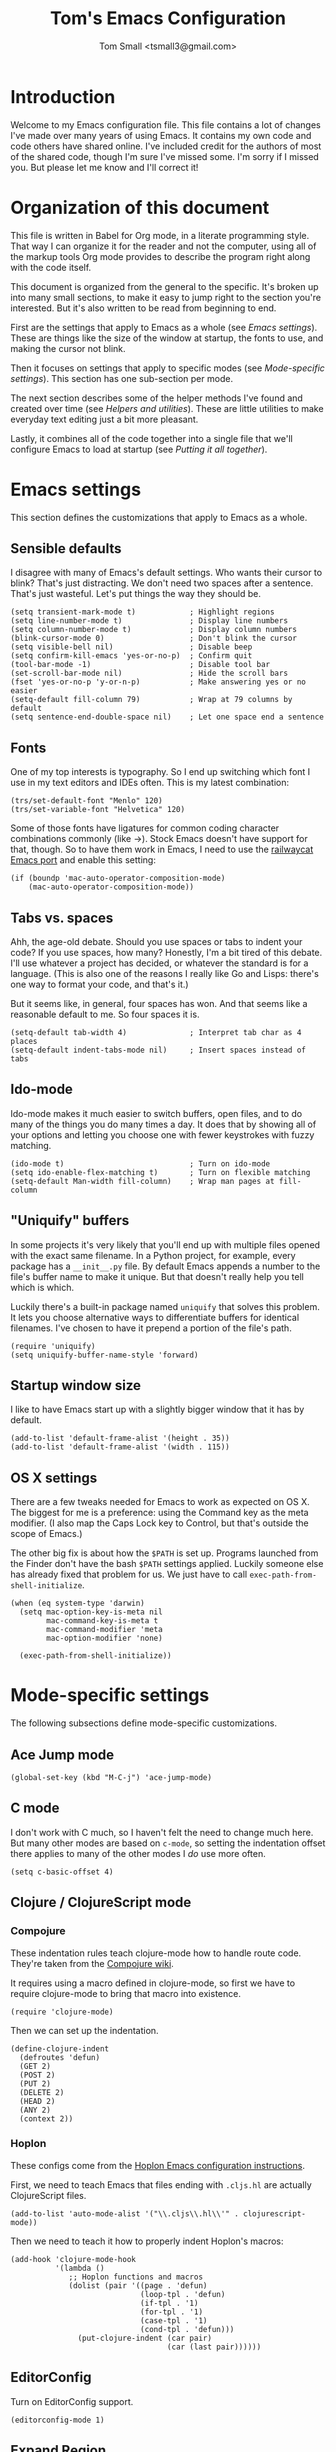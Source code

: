 #+TITLE: Tom's Emacs Configuration
#+AUTHOR: Tom Small <tsmall3@gmail.com>

* Introduction

Welcome to my Emacs configuration file. This file contains a lot of changes
I've made over many years of using Emacs. It contains my own code and code
others have shared online. I've included credit for the authors of most of the
shared code, though I'm sure I've missed some. I'm sorry if I missed you. But
please let me know and I'll correct it!

* Organization of this document

This file is written in Babel for Org mode, in a literate programming style.
That way I can organize it for the reader and not the computer, using all of
the markup tools Org mode provides to describe the program right along with the
code itself.

This document is organized from the general to the specific. It's broken up
into many small sections, to make it easy to jump right to the section you're
interested. But it's also written to be read from beginning to end.

First are the settings that apply to Emacs as a whole (see [[*Emacs settings][Emacs settings]]).
These are things like the size of the window at startup, the fonts to use,
and making the cursor not blink.

Then it focuses on settings that apply to specific modes (see [[*Mode-specific settings][Mode-specific
settings]]). This section has one sub-section per mode.

The next section describes some of the helper methods I've found and created
over time (see [[*Helpers and utilities][Helpers and utilities]]). These are little utilities to make
everyday text editing just a bit more pleasant.

Lastly, it combines all of the code together into a single file that we'll
configure Emacs to load at startup (see [[*Putting%20it%20all%20together][Putting it all together]]).

* Emacs settings
:PROPERTIES:
:header-args: :noweb-ref emacs-settings
:END:

This section defines the customizations that apply to Emacs as a whole.

** Sensible defaults

I disagree with many of Emacs's default settings. Who wants their cursor to
blink? That's just distracting. We don't need two spaces after a sentence.
That's just wasteful. Let's put things the way they should be.

#+BEGIN_SRC elisp
  (setq transient-mark-mode t)            ; Highlight regions
  (setq line-number-mode t)               ; Display line numbers
  (setq column-number-mode t)             ; Display column numbers
  (blink-cursor-mode 0)                   ; Don't blink the cursor
  (setq visible-bell nil)                 ; Disable beep
  (setq confirm-kill-emacs 'yes-or-no-p)  ; Confirm quit
  (tool-bar-mode -1)                      ; Disable tool bar
  (set-scroll-bar-mode nil)               ; Hide the scroll bars
  (fset 'yes-or-no-p 'y-or-n-p)           ; Make answering yes or no easier
  (setq-default fill-column 79)           ; Wrap at 79 columns by default
  (setq sentence-end-double-space nil)    ; Let one space end a sentence
#+END_SRC

** Fonts

One of my top interests is typography. So I end up switching which font I use
in my text editors and IDEs often. This is my latest combination:

#+BEGIN_SRC elisp
  (trs/set-default-font "Menlo" 120)
  (trs/set-variable-font "Helvetica" 120)
#+END_SRC

Some of those fonts have ligatures for common coding character combinations
commonly (like ->). Stock Emacs doesn't have support for that, though. So to
have them work in Emacs, I need to use the [[https://github.com/railwaycat/homebrew-emacsmacport][railwaycat Emacs port]] and enable
this setting:

#+BEGIN_SRC elisp
  (if (boundp 'mac-auto-operator-composition-mode)
      (mac-auto-operator-composition-mode))
#+END_SRC

** Tabs vs. spaces

Ahh, the age-old debate. Should you use spaces or tabs to indent your code? If
you use spaces, how many? Honestly, I'm a bit tired of this debate. I'll use
whatever a project has decided, or whatever the standard is for a language.
(This is also one of the reasons I really like Go and Lisps: there's one way to
format your code, and that's it.)

But it seems like, in general, four spaces has won. And that seems like a
reasonable default to me. So four spaces it is.

#+BEGIN_SRC elisp
  (setq-default tab-width 4)              ; Interpret tab char as 4 places
  (setq-default indent-tabs-mode nil)     ; Insert spaces instead of tabs
#+END_SRC

** Ido-mode

Ido-mode makes it much easier to switch buffers, open files, and to do many of
the things you do many times a day. It does that by showing all of your options
and letting you choose one with fewer keystrokes with fuzzy matching.

#+BEGIN_SRC elisp
  (ido-mode t)                            ; Turn on ido-mode
  (setq ido-enable-flex-matching t)       ; Turn on flexible matching
  (setq-default Man-width fill-column)    ; Wrap man pages at fill-column
#+END_SRC

** "Uniquify" buffers

In some projects it's very likely that you'll end up with multiple files opened
with the exact same filename. In a Python project, for example, every package
has a =__init__.py= file. By default Emacs appends a number to the file's buffer
name to make it unique. But that doesn't really help you tell which is which.

Luckily there's a built-in package named =uniquify= that solves this problem. It
lets you choose alternative ways to differentiate buffers for identical
filenames. I've chosen to have it prepend a portion of the file's path.

#+BEGIN_SRC elisp
  (require 'uniquify)
  (setq uniquify-buffer-name-style 'forward)
#+END_SRC

** Startup window size

I like to have Emacs start up with a slightly bigger window that it has by
default.

#+BEGIN_SRC elisp
  (add-to-list 'default-frame-alist '(height . 35))
  (add-to-list 'default-frame-alist '(width . 115))
#+END_SRC

** OS X settings

There are a few tweaks needed for Emacs to work as expected on OS X. The
biggest for me is a preference: using the Command key as the meta modifier. (I
also map the Caps Lock key to Control, but that's outside the scope of Emacs.)

The other big fix is about how the =$PATH= is set up. Programs launched from the
Finder don't have the bash =$PATH= settings applied. Luckily someone else has
already fixed that problem for us. We just have to call
~exec-path-from-shell-initialize~.

#+BEGIN_SRC elisp
  (when (eq system-type 'darwin)
    (setq mac-option-key-is-meta nil
          mac-command-key-is-meta t
          mac-command-modifier 'meta
          mac-option-modifier 'none)

    (exec-path-from-shell-initialize))
#+END_SRC

* Mode-specific settings
:PROPERTIES:
:header-args: :noweb-ref mode-specific-settings
:END:

The following subsections define mode-specific customizations.

** Ace Jump mode

#+BEGIN_SRC elisp :noweb-ref key-bindings
  (global-set-key (kbd "M-C-j") 'ace-jump-mode)
#+END_SRC

** C mode

I don't work with C much, so I haven't felt the need to change much here. But
many other modes are based on =c-mode=, so setting the indentation offset there
applies to many of the other modes I /do/ use more often.

#+BEGIN_SRC elisp
  (setq c-basic-offset 4)
#+END_SRC

** Clojure / ClojureScript mode

*** Compojure

These indentation rules teach clojure-mode how to handle route code.
They're taken from the [[https://github.com/weavejester/compojure/wiki/Emacs-indentation][Compojure wiki]].

It requires using a macro defined in clojure-mode,
so first we have to require clojure-mode
to bring that macro into existence.

#+BEGIN_SRC elisp
  (require 'clojure-mode)
#+END_SRC

Then we can set up the indentation.

#+BEGIN_SRC elisp
  (define-clojure-indent
    (defroutes 'defun)
    (GET 2)
    (POST 2)
    (PUT 2)
    (DELETE 2)
    (HEAD 2)
    (ANY 2)
    (context 2))
#+END_SRC

*** Hoplon

These configs come from the [[https://github.com/hoplon/hoplon/wiki/For-Emacs-users][Hoplon Emacs configuration instructions]].

First, we need to teach Emacs that files ending with =.cljs.hl= are actually
ClojureScript files.

#+BEGIN_SRC elisp
  (add-to-list 'auto-mode-alist '("\\.cljs\\.hl\\'" . clojurescript-mode))
#+END_SRC

Then we need to teach it how to properly indent Hoplon's macros:

#+BEGIN_SRC elisp
  (add-hook 'clojure-mode-hook
            '(lambda ()
               ;; Hoplon functions and macros
               (dolist (pair '((page . 'defun)
                               (loop-tpl . 'defun)
                               (if-tpl . '1)
                               (for-tpl . '1)
                               (case-tpl . '1)
                               (cond-tpl . 'defun)))
                 (put-clojure-indent (car pair)
                                     (car (last pair))))))
#+END_SRC

** EditorConfig

Turn on EditorConfig support.

#+BEGIN_SRC elisp
  (editorconfig-mode 1)
#+END_SRC

** Expand Region

#+BEGIN_SRC elisp :noweb-ref key-bindings
  (global-set-key (kbd "C-=") 'er/expand-region)
#+END_SRC

** Fiplr

Bind fiplr's find file mode to a convenient keyboard shortcut:

#+BEGIN_SRC elisp :noweb-ref key-bindings
  (global-set-key (kbd "C-c t") 'fiplr-find-file)
#+END_SRC

Tell fiplr to ignore any source control files,
and a few other file types that shouldn't show up too.

#+BEGIN_SRC elisp
  (setq fiplr-ignored-globs
        '((directories
           (".git" ".svn" ".hg" ".bzr"
            "bower_components" "node_modules"))
          (files
           (".#*" "*~" "*.so"
            "*.jpg" "*.png" "*.gif"
            "*.gz" "*.pdf" "*.pyc" "*.zip"))))
#+END_SRC

** Haskell

Turn on a few of haskell-mode's useful features:

#+BEGIN_SRC elisp
  (add-hook 'haskell-mode-hook 'turn-on-haskell-doc-mode)
  (add-hook 'haskell-mode-hook 'turn-on-haskell-indentation)
#+END_SRC

** Highlight Symbol

Set up key bindings:

#+BEGIN_SRC elisp :noweb-ref key-bindings
  (global-set-key [f3]                 'highlight-symbol-next)
  (global-set-key [(shift f3)]         'highlight-symbol-prev)
  (global-set-key [(control f3)]       'highlight-symbol-at-point)
  (global-set-key [(control meta f3)]  'highlight-symbol-query-replace)
  (global-set-key [(control shift f3)] 'highlight-symbol-remove-all)
#+END_SRC

** HTML mode

The HTML mode is based on =sgml-mode=, which defines its own variable for
indentation. I'll use 4 spaces for indentation there.

#+BEGIN_SRC elisp
  (setq sgml-basic-offset 4)
#+END_SRC

** iy-go-to-char

This mode teaches Emacs about a very efficient navigation feature
that I first enountered in Vim:
jumping to the next (or previous) occurance of a character.

#+BEGIN_SRC elisp :noweb-ref key-bindings
  (global-set-key (kbd "C-c f") 'iy-go-to-char)
  (global-set-key (kbd "C-c F") 'iy-go-to-char-backward)
  (global-set-key (kbd "C-c ;") 'iy-go-to-char-continue)
  (global-set-key (kbd "C-c ,") 'iy-go-to-char-continue-backward)
#+END_SRC

** js2-mode

I like js2-mode more than the default JavaScript mode,
so we'll teach Emacs to always use it for =.js= files.

#+BEGIN_SRC elisp
  (add-to-list 'auto-mode-alist '("\\.js$" . js2-mode))
#+END_SRC

Sometimes I like using the no-semicolon style,
and I don't want js2-mode to tell me my code is wrong
when I do that.

#+BEGIN_SRC elisp
  (setq js2-strict-missing-semi-warning nil)
  (setq js2-missing-semi-one-line-override nil)
  (setq js2-strict-trailing-comma-warning nil)
#+END_SRC

I also generally use two spaces to indent JavaScript code.

#+BEGIN_SRC elisp
  (setq js2-basic-offset 2)
#+END_SRC

** Multiple Cursors

#+BEGIN_SRC elisp :noweb-ref key-bindings
  (global-set-key (kbd "C->") 'mc/mark-next-like-this)
  (global-set-key (kbd "C-M->") 'mc/skip-to-next-like-this)
  (global-set-key (kbd "C-<") 'mc/mark-previous-like-this)
  (global-set-key (kbd "C-M-<") 'mc/skip-to-previous-like-this)
  (global-set-key (kbd "C-c C-<") 'mc/mark-all-like-this)
  (global-set-key (kbd "C-c C->") 'mc/mark-all-like-this)

  (global-set-key (kbd "C-c C-r") 'mc/edit-lines)
  (global-set-key (kbd "M-<kp-enter>") 'set-rectangular-region-anchor)
#+END_SRC

** PHP mode

When working with Drupal code,
some PHP code is in files with different extensions.
So we need to teach Emacs about them.

#+BEGIN_SRC elisp
  (add-to-list 'auto-mode-alist '("\\.inc$" . php-mode))
  (add-to-list 'auto-mode-alist '("\\.install$" . php-mode))
  (add-to-list 'auto-mode-alist '("\\.module$" . php-mode))
#+END_SRC

** TypeScript mode

I'm using a combination of the =typescript-mode= package (for syntax
highlighting) and =tide= (for type checking and other IDE features).

*** General TypeScript configuration

This function sets up typescript-mode with a few other features that make
editing TypeScript code a little easier.

#+begin_src elisp
  (defun trs/setup-typescript-mode ()
    (interactive)
    (subword-mode +1))
#+end_src

I want these settings on for every TypeScript buffer, so I add it to the hook.

#+begin_src elisp
  (add-hook 'typescript-mode-hook #'trs/setup-typescript-mode)
#+end_src

*** TypeScript "compilation"

It's helpful to be able to kick off yarn tests, lints, and builds from right
inside Emacs. I can use the built-in =compile= function to do most of the work.
But it's convenient to have some wrappers around it.

#+begin_src elisp
  (defun yarn-lint ()
    (interactive)
    (compile "yarn lint"))

  (defun yarn-test ()
    (interactive)
    (compile "yarn test"))

  (defun yarn-build ()
    (interactive)
    (compile "yarn build"))
#+end_src

*** Tide configuration

This function sets up tide mode with all of the configurations I want:

#+begin_src elisp
  (defun setup-tide-mode ()
    (interactive)
    (tide-setup)
    (flycheck-mode +1)
    (setq flycheck-check-syntax-automatically '(save mode-enabled))
    (eldoc-mode +1)
    (tide-hl-identifier-mode +1))
#+end_src

Then this turns it on whenever I open a TypeScript file:

#+begin_src elisp
  (add-hook 'typescript-mode-hook #'setup-tide-mode)
#+end_src

** Web mode

Web mode is the best solution I've found so far for working with HTML files,
which can contain other languages embedded inside it (e.g. JS or CSS).

Teach Emacs to always use web-mode for =.html= files:

#+BEGIN_SRC elisp
  (add-to-list 'auto-mode-alist '("\\.html?\\'" . web-mode))
#+END_SRC

Then tweak web-mode's indentation settings to match the style I use.

#+BEGIN_SRC elisp
  (setq web-mode-markup-indent-offset 4
        web-mode-css-indent-offset 4
        web-mode-code-indent-offset 4
        web-mode-style-padding 4
        web-mode-script-padding 4
        web-mode-block-padding 4)
#+END_SRC

** yasnippet

#+BEGIN_SRC elisp
  (yas-global-mode 1)
#+END_SRC

** zap-to-char

By default, the zap-to-char package binds Meta-z to the =zap-to-char= function.
But I've found that I want to leave the character much more often than I want
to delete it. Luckily zap-to-char also provides the =zap-up-to-char= function.
I've rebound the normal Meta-z key binding to that function instead.

#+BEGIN_SRC elisp
  (global-set-key (kbd "M-z") 'zap-up-to-char)
#+END_SRC

* Org Mode
:PROPERTIES:
:header-args: :noweb-ref org-mode-settings
:END:

Org Mode is basically an application on its own. So rather than hiding it
inside the [[*Mode-specific%20settings][Mode-specific settings section]], I'm promoting these settings to
their own section.

** Initialization

Org Mode is designed to be modular. That way features that are only used by
some are not built in to the core. I've started to go outside the default
modules, so I need to turn those on when setting up Org Mode.

#+BEGIN_SRC elisp :noweb yes
  (require 'org)
  <<org-modules>>
#+END_SRC

Automatically turn on Org Mode whenever opening a file with the =.org=
extension.

#+BEGIN_SRC elisp
  (add-to-list 'auto-mode-alist '("\\.org\\'" . org-mode))
#+END_SRC

** General behavior

Hide the emphasis markers to make the text more like a live preview.

#+BEGIN_SRC elisp
  (setq org-hide-emphasis-markers t)
#+END_SRC

Indent bullets to make the hierarchy easier to see.

#+BEGIN_SRC elisp
  (setq org-startup-indented t)
#+END_SRC

Leave blank lines in between sections when they're folded. (I don't love having
them there always, but the default behavior is often confusing to me; I never
know where the blank lines are going to end up when moving things around.)

#+BEGIN_SRC elisp
  (setq org-cycle-separator-lines 1)
#+END_SRC

** Editing behavior

Don't split the line when the cursor is in the middle of it and I press
=M-Return=.

#+BEGIN_SRC elisp
  (setq org-M-RET-may-split-line nil)
#+END_SRC

Leave the content under a folded heading intact when inserting a new heading
via =M-Return=.

#+BEGIN_SRC elisp
  (setq org-insert-heading-respect-content t)
#+END_SRC

When working with a folded org file, it can be easy to accidentally clobber
some of the folded content. I'd rather be explicit about that, and have Org
Mode prevent me from doing it.

#+BEGIN_SRC elisp
  (setq org-catch-invisible-edits 'error)
#+END_SRC

** Faces

Tell Org Mode to enable custom fonts for headlines marked "done" so I can style
them in my themes.

#+BEGIN_SRC elisp
  (setq org-fontify-done-headline t)
#+END_SRC

** Todo settings

Mark the date and time I finish every task.

#+BEGIN_SRC elisp
  (setq org-log-done 'time)
#+END_SRC

Don't let me mark a todo item as done if it has children that aren't done.

#+BEGIN_SRC elisp
  (setq org-enforce-todo-dependencies t)
#+END_SRC

If I've set access keys for todo states (for example, =TODO(t)=), then make it
easy to use those shortcut keys whenever I set a todo state.

#+BEGIN_SRC elisp
  (setq org-use-fast-todo-selection t)
#+END_SRC

When switching between todo states with the /S-cursor/ (shift key plus the left
or right arrow keys), don't trigger any state change events. This makes it easy
to cycle between them quickly.

#+BEGIN_SRC elisp
  (setq org-treat-S-cursor-todo-selection-as-state-change nil)
#+END_SRC

Start warning me of upcoming deadlines 7 days in advance.

#+BEGIN_SRC elisp
  (setq org-deadline-warning-days 7)
#+END_SRC

Define a "stuck" project as one that is a "PROJ" todo item with no subtasks of
the "TODO" or "WAIT" types.

#+BEGIN_SRC elisp
  (setq org-stuck-projects '("TODO=\"PROJ\"" ("TODO" "WAIT") nil ""))
#+END_SRC

** Default todo keywords

These are often overridden on a per-file basis, but set a useful set of default
todo keywords so I don't /have/ to set them for every file.

#+BEGIN_SRC elisp
  (setq org-todo-keywords
        '((sequence "TODO(t)" "STRT(s)" "WAIT(w)" "|" "DONE(d)" "CNCL(c)")))
#+END_SRC

** Capturing

By default, capture things to my inbox file.

#+BEGIN_SRC elisp
  (setq org-default-notes-file (concat org-directory "/inbox.org"))
#+END_SRC

Some templates go directly to my todo file though.

#+BEGIN_SRC elisp
  (defvar trs/org-todo-file
    (concat org-directory "/todo.org"))
#+END_SRC

I have a few different templates, defined below.

#+BEGIN_SRC elisp :noweb yes
  (setq org-capture-templates
        '(
           <<org-capture-templates>>
         ))
#+END_SRC

Capture inbox notes to my inbox file.

#+BEGIN_SRC elisp :noweb-ref org-capture-templates
  ("i" "Inbox" entry (file org-default-notes-file)
   "* %?\n")
#+END_SRC

Sometimes I can jump past the inbox and create a one-off todo directly.

#+BEGIN_SRC elisp :noweb-ref org-capture-templates
  ("t" "Todo" entry (file+headline trs/org-todo-file "One-offs")
   "* TODO %?\n")
#+END_SRC

Make it easy to capture things I want to read. This template assumes the
thing's URL is on the clipboard, and automatically creates a link to it.

#+BEGIN_SRC elisp :noweb-ref org-capture-templates
  ("r" "Read Later" entry (file+headline trs/org-todo-file "Short Reads")
   "* TODO %? [[[%c][%^{linkdesc|site}]]]\n")
#+END_SRC

** Refiling

Target every todo item with the "PROJ" tag and every heading in the current file up to the 2nd level when refiling.

#+BEGIN_SRC elisp
  (setq org-refile-targets '((nil :todo . "PROJ")
                             (nil :maxlevel . 2)))
#+END_SRC

** Agenda

*** Files

Include all files in my =~/org= directory in my agenda.

#+BEGIN_SRC elisp
  (setq org-agenda-files '("~/org"))
#+END_SRC

*** Behavior

Show the agenda in the current window.

#+BEGIN_SRC elisp
  (setq org-agenda-window-setup 'current-window)
#+END_SRC

Don't use compact blocks; it's easier to scan when they have separators.

#+BEGIN_SRC elisp
  (setq org-agenda-compact-blocks nil)
#+END_SRC

If a task is blocked, don't show it in the agenda.

#+BEGIN_SRC elisp
  (setq org-agenda-dim-blocked-tasks 'invisible)
#+END_SRC

Don't show any tasks that are scheduled for the future in any of my todo lists.

#+BEGIN_SRC elisp
  (setq org-agenda-todo-ignore-scheduled 'future)
  (setq org-agenda-tags-todo-honor-ignore-options t)
#+END_SRC

Move the tags further to the right, to allow more space for the item text.

#+BEGIN_SRC elisp
  (setq org-agenda-tags-column -105)
#+END_SRC

*** Views

The custom agenda commands defined below will be all combined here to define
the =org-agenda-custom-commands= variable.

#+BEGIN_SRC elisp :noweb yes
  <<org-agenda-view-functions>>
  (setq org-agenda-custom-commands
        `(("o" "Overview" ,@(trs/org-agenda-views/overview))
          ("w" "Work" ,@(trs/org-agenda-views/work))
          ("h" "Home" ,@(trs/org-agenda-views/home))
          ("f" "Flagged Projects" ,@(trs/org-agenda-views/flagged-projects))))
#+END_SRC

**** Helper Functions

This function tells Org mode to skip a todo if it is scheduled for some time in the future. (After all, that's why I scheduled it: I don't want to think about it until then.)

#+BEGIN_SRC elisp
  (defun trs/org-agenda-skip-if-scheduled-for-later ()
    "If this function returns nil, the current match should not be skipped.
  Otherwise, the function must return a position from where the search
  should be continued."
    (ignore-errors
      (let ((subtree-end (save-excursion (org-end-of-subtree t)))
            (scheduled-seconds (time-to-seconds
                                (org-time-string-to-time
                                 (org-entry-get nil "SCHEDULED"))))
            (now (time-to-seconds (current-time))))
        (and scheduled-seconds
             (>= scheduled-seconds now)
             subtree-end))))
#+END_SRC

**** Overview

My most important view is my "overview". It's my command center. It is intended
to give me all the information I need to make a decision about what to do next.

#+BEGIN_SRC elisp :noweb-ref org-agenda-view-functions
  (defun trs/org-agenda-views/overview ()
    '(((agenda ""
               ((org-agenda-overriding-header "Today:")
                (org-agenda-span 'day)
                (org-agenda-skip-deadline-if-done t)
                (org-agenda-skip-scheduled-if-done t)))
       (tags-todo "+TODO=\"STRT\""
                  ((org-agenda-overriding-header "Started:")))
       (tags-todo "@errand"
                  ((org-agenda-overriding-header "Errands:")))
       (tags-todo "+TODO=\"TODO\"-@errand-read-watch"
                  ((org-agenda-overriding-header "Tasks:")))
       (todo "WAIT"
             ((org-agenda-overriding-header "Waiting For:")))
       (tags-todo "read|watch"
                  ((org-agenda-overriding-header "Content Queue:"))))

      ;; These settings apply to all of the above.
      ((org-agenda-skip-scheduled-if-deadline-is-shown t)
       (org-agenda-todo-ignore-scheduled t))))
#+END_SRC

**** Work View

This is a version of my [[* Overview][Overview]] that is tailored to only show me the things I
need to see while I'm at work.

#+BEGIN_SRC elisp :noweb-ref org-agenda-view-functions
  (defun trs/org-agenda-views/work ()
    '(((agenda ""
               ((org-agenda-overriding-header "Today:")
                (org-agenda-span 'day)
                (org-agenda-skip-deadline-if-done t)
                (org-agenda-skip-scheduled-if-done t)))
       (tags-todo "+TODO=\"STRT\""
                  ((org-agenda-overriding-header "Started:")))
       (tags-todo "@errand"
                  ((org-agenda-overriding-header "Errands:")))
       (tags-todo "@workday"
                  ((org-agenda-overriding-header "Workday Tasks:")))
       (tags-todo "+TODO=\"TODO\"-@errand-@workday-@home-read-watch"
                  ((org-agenda-overriding-header "Tasks:")))
       (todo "WAIT"
             ((org-agenda-overriding-header "Waiting For:")))
       (tags-todo "read|watch"
                  ((org-agenda-overriding-header "Content Queue:"))))

      ;; These settings apply to all of the above.
      ((org-agenda-skip-scheduled-if-deadline-is-shown t)
       (org-agenda-todo-ignore-scheduled t))))
#+END_SRC

**** Home View

This is a version of my [[* Overview][Overview]] that is tailored to only show me the things I
need to see while I'm at home.

#+BEGIN_SRC elisp :noweb-ref org-agenda-view-functions
  (defun trs/org-agenda-views/home ()
    '(((agenda ""
               ((org-agenda-overriding-header "Today:")
                (org-agenda-span 'day)
                (org-agenda-skip-deadline-if-done t)
                (org-agenda-skip-scheduled-if-done t)))
       (tags-todo "+TODO=\"STRT\""
                  ((org-agenda-overriding-header "Started:")))
       (tags-todo "@errand"
                  ((org-agenda-overriding-header "Errands:")))
       (tags-todo "@home"
                  ((org-agenda-overriding-header "Only At Home:")))
       (tags-todo "+TODO=\"TODO\"-@errand-@workday-@home-read-watch"
                  ((org-agenda-overriding-header "Tasks:")))
       (todo "WAIT"
             ((org-agenda-overriding-header "Waiting For:")))
       (tags-todo "read|watch"
                  ((org-agenda-overriding-header "Content Queue:"))))

      ;; These settings apply to all of the above.
      ((org-agenda-skip-scheduled-if-deadline-is-shown t)
       (org-agenda-todo-ignore-scheduled t))))
#+END_SRC

**** Flagged Projects

Since these projects should be "blocked" -- they should all have TODO items
inside them -- I temporarily override the setting that would otherwise hide
them in agenda views.

#+BEGIN_SRC elisp :noweb-ref org-agenda-view-functions
  (defun trs/org-agenda-views/flagged-projects ()
    '(tags-todo
      "P1+TODO=\"PROJ\""
      ((org-agenda-dim-blocked-tasks nil))))
#+END_SRC

** Habit tracking

I've started using Org Mode's /habit/ module to track some of my recurring tasks
that have looser recurring dates. One very nice feature of this module is that
it shows a little graph next to the item in the agenda that shows how well I've
done the habit.

To start, we need to turn on the module.

#+BEGIN_SRC elisp :noweb-ref org-modules
  (require 'org-habit)
  (add-to-list 'org-modules 'org-habit)
#+END_SRC

Move the habit graphs further to the right in my agenda views, to leave more space for the actual item's text.

#+BEGIN_SRC elisp
  (setq org-habit-graph-column 65)
#+END_SRC

* Helpers and utilities
:PROPERTIES:
:header-args: :noweb-ref custom-functions
:noweb-sep: "\n\n"
:END:

The following subsections define custom functions I've written to make my life
in Emacs just a little bit nicer. They are all in the "/trs/ namespace", meaning
I've prefixed them all with =trs/=.

** Increment number at point

This function is taken verbatim from [[http://www.emacswiki.org/emacs/IncrementNumber][the Emacs wiki]]. It increments the number
underneath the pointer. By default it increments the number by 1, but that can
be overriden in the standard Emacs way by pressing =C-u= followed by a number.

The biggest benefit of having this function is in macros. Often when you copy a
line with a number in it, you want that number incremented on the next line.
But you need to define your macro generically; if it changes the number to a
specific value then all the lines will have that new value. This function
solves that problem.

#+BEGIN_SRC elisp
  (defun trs/increment-number-decimal (&optional arg)
    "Increment the number forward from point by 'arg'."
    (interactive "p*")
    (save-excursion
      (save-match-data
        (let (inc-by field-width answer)
          (setq inc-by (if arg arg 1))
          (skip-chars-backward "0123456789")
          (when (re-search-forward "[0-9]+" nil t)
            (setq field-width (- (match-end 0) (match-beginning 0)))
            (setq answer (+ (string-to-number (match-string 0) 10) inc-by))
            (when (< answer 0)
              (setq answer (+ (expt 10 field-width) answer)))
            (replace-match (format (concat "%0" (int-to-string field-width) "d")
                                   answer)))))))
#+END_SRC

I bind this function to a simple keystroke to make using it even easier.

#+BEGIN_SRC elisp :noweb-ref key-bindings
  (global-set-key (kbd "C-c i") 'trs/increment-number-decimal)
#+END_SRC

** Fonts and typography

I'm a bit nuts about fonts, and tend to change my preferred font quite often.
So I've made it easy for me to switch between them.

See [[*Fonts][Fonts]] to see where I'm using these functions.

#+BEGIN_SRC elisp
  (defun trs/set-default-font (family &optional height weight)
    "Set the default font."
    (dolist (font-name (list 'default 'fixed-pitch-serif))
      (set-face-attribute font-name nil
                          :family family
                          :height (or height 100)
                          :weight (or weight 'medium))))

  (defun trs/set-variable-font (family &optional height weight)
    "Set the variable width font."
    (set-face-attribute 'variable-pitch nil
                        :family family
                        :height (or height 100)
                        :weight (or weight 'medium)))
#+END_SRC

** Clear the buffer

I've found it very useful to be able to easily clear the current buffer. You
can do this by moving to the beginning, starting selection, moving to the end,
and cutting the text. But that's a lot of work for something I do often.
Instead, I've created my own function that does what I need for me.

#+BEGIN_SRC elisp
  (defun trs/clear-buffer ()
    "Clear the contents of the current buffer."
    (interactive)
    (delete-region 1 (point-max)))
#+END_SRC

I bind this function to an easy to type key combo that's become muscle memory
for me now.

#+BEGIN_SRC elisp :noweb-ref key-bindings
  (global-set-key (kbd "C-c l") 'trs/clear-buffer)
#+END_SRC

** Copy full buffer

In addition to clearing the buffer, it's often useful to copy the entire text
of the buffer into the clipboard. Like with [[*Clear%20the%20buffer][clearing]], I could do this manually.
But this is easier.

#+BEGIN_SRC elisp
  (defun trs/copy-buffer-to-clipboard ()
    "Copy the entire contents of the current buffer to the clipboard."
    (interactive)
    (clipboard-kill-ring-save (point-min) (point-max))
    (message "Copied."))
#+END_SRC

I bind this to a key command to make using it easy.

#+BEGIN_SRC elisp :noweb-ref key-bindings
  (global-set-key (kbd "C-c w") 'trs/copy-buffer-to-clipboard)
#+END_SRC

** Separator line

I find it useful to be able to break up long source code files into sections.
This is a kind of poor man's literate programming. I use a line of "-"
characters to indicate section breaks. The following function does all the work
of creating that text for me.

#+BEGIN_SRC elisp
  (defun trs/insert-separator-line ()
    "Insert '-' characters from point to column 80."
    (interactive)
    (insert (make-string (- 80 (current-column)) ?-)))
#+END_SRC

I bind this function to an easy-to-remember key command.

#+BEGIN_SRC elisp :noweb-ref key-bindings
  (global-set-key (kbd "C-c -") 'trs/insert-separator-line)
#+END_SRC

** Epoch date to string

This function converts the number under point from Unix epoch format to a
human-readable format.

#+BEGIN_SRC elisp
  (defun trs/epoch-to-string ()
    "Convert a timestamp in the Unix epoch format to a human-readable string."
    (interactive)
    (let* ((epoch (current-word))
           (format-string "%a %D %r")
           (time (seconds-to-time epoch))
           (formatted-time (format-time-string format-string time)))
      (kill-new formatted-time)
      (message formatted-time)))
#+END_SRC

** Open JIRA ticket

This function opens the JIRA ticket under point in the system's default
web browser.

#+BEGIN_SRC elisp
  (defun trs/jira-open ()
    "Open JIRA ticket under point in default web browser."
    (interactive)
    (let* ((ticket (current-word))
           (url (concat "https://project.schoologize.com/browse/" ticket)))
      (browse-url url)))
#+END_SRC

* Putting it all together

All of the code you've read above is written to a single file, =emacs.lp.el=.

#+BEGIN_SRC elisp :tangle emacs.lp.el :noweb yes :padline no
  ;;; emacs.lp.el --- Tom's Emacs customizations
  ;;
  ;; NOTE: This file is generated from emacs.org. You should not edit it directly.

  ;;; Custom functions

  <<custom-functions>>

  ;;; Emacs settings

  <<emacs-settings>>

  ;;; Mode-specific settings

  <<mode-specific-settings>>

  ;;; Org Mode

  <<org-mode-settings>>

  ;;; Key bindings

  <<key-bindings>>
#+END_SRC
